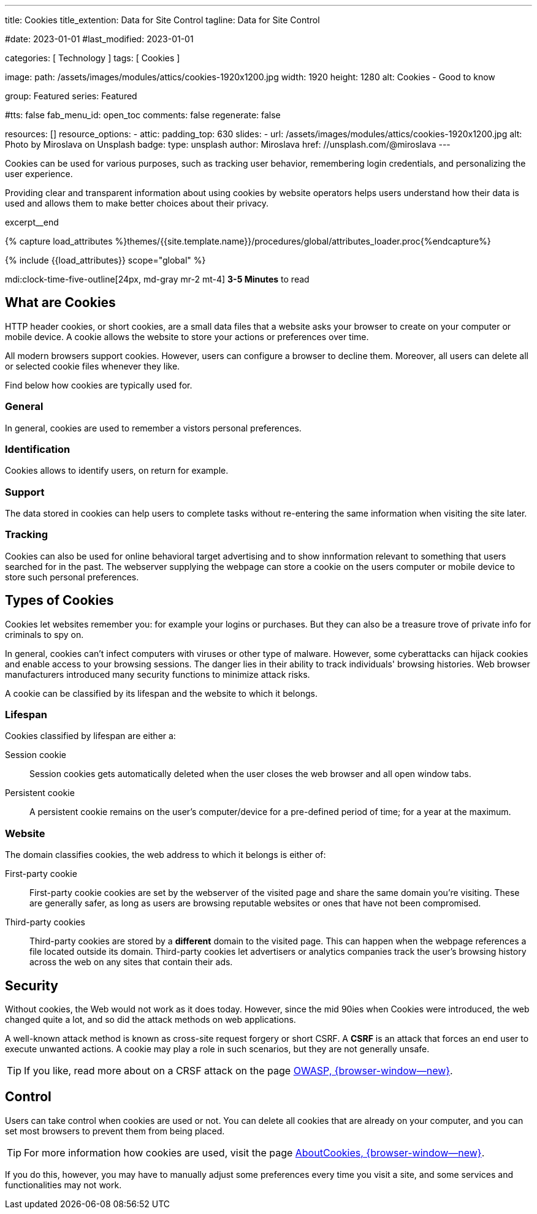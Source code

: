 ---
title:                                  Cookies
title_extention:                        Data for Site Control
tagline:                                Data for Site Control

#date:                                  2023-01-01
#last_modified:                         2023-01-01

categories:                             [ Technology ]
tags:                                   [ Cookies ]

image:
  path:                                 /assets/images/modules/attics/cookies-1920x1200.jpg
  width:                                1920
  height:                               1280
  alt:                                  Cookies - Good to know

group:                                  Featured
series:                                 Featured

#tts:                                    false
fab_menu_id:                            open_toc
comments:                               false
regenerate:                             false

resources:                              []
resource_options:
  - attic:
      padding_top:                      630
      slides:
        - url:                          /assets/images/modules/attics/cookies-1920x1200.jpg
          alt:                          Photo by Miroslava on Unsplash
          badge:
            type:                       unsplash
            author:                     Miroslava
            href:                       //unsplash.com/@miroslava
---

// Page Initializer
// =============================================================================
// Enable the Liquid Preprocessor
:page-liquid:

// Set (local) page attributes here
// -----------------------------------------------------------------------------
// :page--attr:                         <attr-value>

// Additional Asciidoc page attributes goes here
// -----------------------------------------------------------------------------
// :page-imagesdir: {{page.images.dir}}

// Place an excerpt at the most top position
// -----------------------------------------------------------------------------
[role="dropcap"]
Cookies can be used for various purposes, such as tracking user behavior,
remembering login credentials, and personalizing the user experience.

Providing clear and transparent information about using cookies by website
operators helps users understand how their data is used and allows them to
make better choices about their privacy.

excerpt__end

//  Load Liquid procedures
// -----------------------------------------------------------------------------
{% capture load_attributes %}themes/{{site.template.name}}/procedures/global/attributes_loader.proc{%endcapture%}

// Load page attributes
// -----------------------------------------------------------------------------
{% include {{load_attributes}} scope="global" %}


// Page content
// ~~~~~~~~~~~~~~~~~~~~~~~~~~~~~~~~~~~~~~~~~~~~~~~~~~~~~~~~~~~~~~~~~~~~~~~~~~~~~
mdi:clock-time-five-outline[24px, md-gray mr-2 mt-4]
*3-5 Minutes* to read

// Include sub-documents (if any)
// -----------------------------------------------------------------------------
[role="mt-5"]
== What are Cookies

HTTP header cookies, or short cookies, are a small data files that a website
asks your browser to create on your computer or mobile device. A cookie allows
the website to store your actions or preferences over time.

All modern browsers support cookies. However, users can configure a browser
to decline them. Moreover, all users can delete all or selected cookie files
whenever they like.

Find below how cookies are typically used for.

[role="mt-4"]
=== General

In general, cookies are used to remember a vistors personal preferences.

[role="mt-4"]
=== Identification

Cookies allows to identify users, on return for example.

[role="mt-4"]
=== Support

The data stored in cookies can help users to complete tasks without
re-entering the same information when visiting the site later.

[role="mt-4"]
=== Tracking

Cookies can also be used for online behavioral target advertising and to
show innformation relevant to something that users searched for in the past.
The webserver supplying the webpage can store a cookie on the users
computer or mobile device to store such personal preferences.


[role="mt-5"]
== Types of Cookies

Cookies let websites remember you: for example your logins or purchases.
But they can also be a treasure trove of private info for criminals to
spy on.

In general, cookies can't infect computers with viruses or other type of
malware. However, some cyberattacks can hijack cookies and enable access to
your browsing sessions. The danger lies in their ability to track individuals'
browsing histories. Web browser manufacturers introduced many security
functions to minimize attack risks.

A cookie can be classified by its lifespan and the website to which it
belongs.

[role="mt-4"]
=== Lifespan

Cookies classified by lifespan are either a:

Session cookie::
Session cookies gets automatically deleted when the user closes the
web browser and all open window tabs.

Persistent cookie::
A persistent cookie remains on the user's computer/device for a
pre-defined period of time; for a year at the maximum.

[role="mt-4"]
=== Website

The domain classifies cookies, the web address to which it belongs is
either of:

First-party cookie::
First-party cookie cookies are set by the webserver of the visited page
and share the same domain you're visiting. These are generally safer, as
long as users are browsing reputable websites or ones that have not been
compromised.

Third-party cookies::
Third-party cookies are stored by a *different* domain to the visited page.
This can happen when the webpage references a file located outside its domain.
Third-party cookies let advertisers or analytics companies track the user's
browsing history across the web on any sites that contain their ads.


[role="mt-5"]
== Security

Without cookies, the Web would not work as it does today. However, since the
mid 90ies when Cookies were introduced, the web changed quite a lot, and so
did the attack methods on web applications.

[role="mb-4"]
A well-known attack method is known as cross-site request forgery or short
CSRF. A *CSRF* is an attack that forces an end user to execute unwanted
actions. A cookie may play a role in such scenarios, but they are not
generally unsafe.

[TIP]
====
If you like, read more about on a CRSF attack on the page
link:{url-owasp-attacks--csrf}[OWASP, {browser-window--new}].
====


[role="mt-5"]
== Control

Users can take control when cookies are used or not. You can delete all
cookies that are already on your computer, and you
can set most browsers to prevent them from being placed.

[TIP]
====
For more information how cookies are used, visit the page
link:{url-about-cookies--home}[AboutCookies, {browser-window--new}].
====

[role="mb-7"]
If you do this, however, you may have to manually adjust some preferences
every time you visit a site, and some services and functionalities may not
work.
